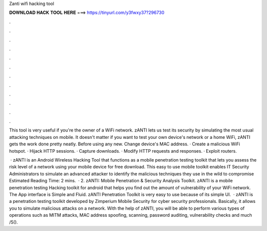 Zanti wifi hacking tool



𝐃𝐎𝐖𝐍𝐋𝐎𝐀𝐃 𝐇𝐀𝐂𝐊 𝐓𝐎𝐎𝐋 𝐇𝐄𝐑𝐄 ===> https://tinyurl.com/y3fwxy37?296730



.



.



.



.



.



.



.



.



.



.



.



.

This tool is very useful if you're the owner of a WiFi network. zANTI lets us test its security by simulating the most usual attacking techniques on mobile. It doesn't matter if you want to test your own device's network or a home WiFi, zANTI gets the work done pretty neatly. Before using any new. Change device's MAC address. · Create a malicious WiFi hotspot. · Hijack HTTP sessions. · Capture downloads. · Modify HTTP requests and responses. · Exploit routers.

 · zANTI is an Android Wireless Hacking Tool that functions as a mobile penetration testing toolkit that lets you assess the risk level of a network using your mobile device for free download. This easy to use mobile toolkit enables IT Security Administrators to simulate an advanced attacker to identify the malicious techniques they use in the wild to compromise Estimated Reading Time: 2 mins.  · 2. zANTI: Mobile Penetration & Security Analysis Toolkit. zANTI is a mobile penetration testing Hacking toolkit for android that helps you find out the amount of vulnerability of your WiFi network. The App interface is Simple and Fluid. zANTI Penetration Toolkit is very easy to use because of its simple UI.  · zANTI is a penetration testing toolkit developed by Zimperium Mobile Security for cyber security professionals. Basically, it allows you to simulate malicious attacks on a network. With the help of zANTI, you will be able to perform various types of operations such as MITM attacks, MAC address spoofing, scanning, password auditing, vulnerability checks and much /5().
